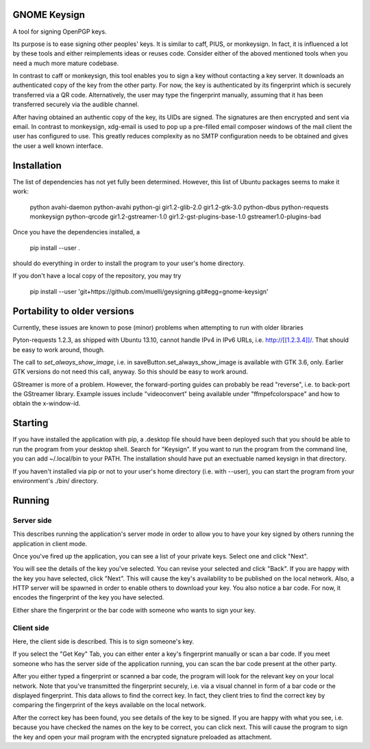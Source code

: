 GNOME Keysign
=============

A tool for signing OpenPGP keys.

Its purpose is to ease signing other peoples' keys.
It is similar to caff, PIUS, or monkeysign.  In fact, it is influenced a lot by these tools
and either reimplements ideas or reuses code.
Consider either of the aboved mentioned tools when you need a much more mature codebase.

In contrast to caff or monkeysign, this tool enables you to sign a key without contacting
a key server.
It downloads an authenticated copy of the key from the other party.
For now, the key is authenticated by its fingerprint which is securely transferred via a QR code.
Alternatively, the user may type the fingerprint manually, assuming that it has been transferred
securely via the audible channel.


After having obtained an authentic copy of the key, its UIDs are signed.
The signatures are then encrypted and sent via email.
In contrast to monkeysign, xdg-email is used to pop up a pre-filled email composer windows
of the mail client the user has configured to use.
This greatly reduces complexity as no SMTP configuration needs to be obtained
and gives the user a well known interface.




Installation
=============

The list of dependencies has not yet fully been determined.
However, this list of Ubuntu packages seems to make it work:

    python  avahi-daemon  python-avahi python-gi  gir1.2-glib-2.0   gir1.2-gtk-3.0 python-dbus python-requests monkeysign python-qrcode gir1.2-gstreamer-1.0 gir1.2-gst-plugins-base-1.0 gstreamer1.0-plugins-bad


Once you have the dependencies installed, a

    pip install --user .

should do everything in order to install the program to your
user's home directory.

If you don't have a local copy of the repository, you may try

    pip install --user 'git+https://github.com/muelli/geysigning.git#egg=gnome-keysign'
    


Portability to older versions
=============================

Currently, these issues are known to pose (minor) problems
when attempting to run with older libraries

Pyton-requests 1.2.3, as shipped with Ubuntu 13.10, cannot handle IPv4
in IPv6 URLs, i.e. http://[[1.2.3.4]]/.
That should be easy to work around, though.

The call to `set_always_show_image`, i.e. in saveButton.set_always_show_image
is available with GTK 3.6, only.  Earlier GTK versions do not need this
call, anyway.  So this should be easy to work around.

GStreamer is more of a problem.  However, the forward-porting guides can
probably be read "reverse", i.e. to back-port the GStreamer library.
Example issues include "videoconvert" being available under "ffmpefcolorspace"
and how to obtain the x-window-id.




Starting
=======

If you have installed the application with pip, a .desktop file
should have been deployed such that you should be able to run the
program from your desktop shell. Search for "Keysign".
If you want to run the program from the command line, you can
add ~/.local/bin to your PATH.  The installation should have put an
exectuable named keysign in that directory.

If you haven't installed via pip or not to your user's home directory
(i.e. with --user), you can start the program from your environment's
./bin/ directory.


Running
=======


Server side
-----------

This describes running the application's server mode in order to allow 
you to have your key signed by others running the application in client 
mode.

Once you've fired up the application, you can see a list of your private keys.
Select one and click "Next".

You will see the details of the key you've selected.  You can revise 
your selected and click "Back".  If you are happy with the key you have 
selected, click "Next".  This will cause the key's availability to be 
published on the local network.  Also, a HTTP server will be spawned in 
order to enable others to download your key.  You also notice a bar 
code.  For now, it encodes the fingerprint of the key you have selected.

Either share the fingerprint or the bar code with someone who wants to 
sign your key.


Client side
-----------

Here, the client side is described. This is to sign someone's key.

If you select the "Get Key" Tab, you can either enter a key's 
fingerprint manually or scan a bar code.  If you meet someone who has 
the server side of the application running, you can scan the bar code
present at the other party.

After you either typed a fingerprint or scanned a bar code, the program
will look for the relevant key on your local network.  Note that you've
transmitted the fingerprint securely, i.e. via a visual channel in form 
of a bar code or the displayed fingerprint.  This data allows to 
find the correct key.  In fact, they client tries to find the correct 
key by comparing the fingerprint of the keys available on the local 
network.

After the correct key has been found, you see details of the key to be 
signed.  If you are happy with what you see, i.e. because you have 
checked the names on the key to be correct, you can click next.  This 
will cause the program to sign the key and open your mail program with 
the encrypted signature preloaded as attachment.
